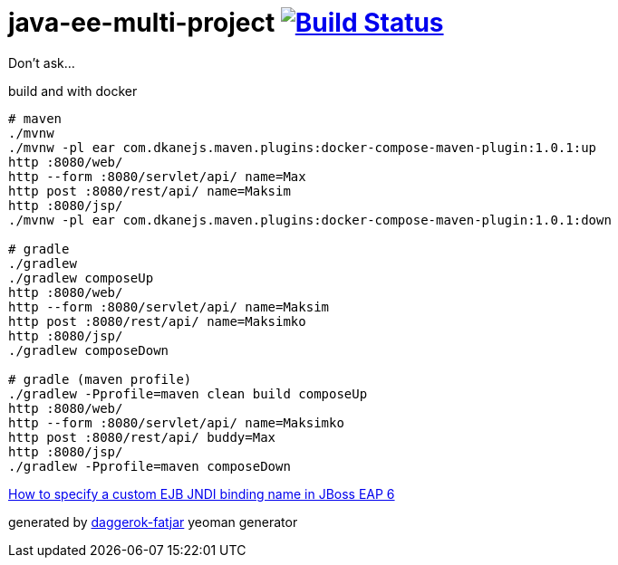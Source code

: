 = java-ee-multi-project image:https://travis-ci.org/daggerok/java-ee-multi-project.svg?branch=master["Build Status", link="https://travis-ci.org/daggerok/java-ee-multi-project"]

Don't ask...

//tag::content[]

.build and with docker
----
# maven
./mvnw
./mvnw -pl ear com.dkanejs.maven.plugins:docker-compose-maven-plugin:1.0.1:up
http :8080/web/
http --form :8080/servlet/api/ name=Max
http post :8080/rest/api/ name=Maksim
http :8080/jsp/
./mvnw -pl ear com.dkanejs.maven.plugins:docker-compose-maven-plugin:1.0.1:down

# gradle
./gradlew
./gradlew composeUp
http :8080/web/
http --form :8080/servlet/api/ name=Maksim
http post :8080/rest/api/ name=Maksimko
http :8080/jsp/
./gradlew composeDown

# gradle (maven profile)
./gradlew -Pprofile=maven clean build composeUp
http :8080/web/
http --form :8080/servlet/api/ name=Maksimko
http post :8080/rest/api/ buddy=Max
http :8080/jsp/
./gradlew -Pprofile=maven composeDown
----

link:https://access.redhat.com/solutions/183733[How to specify a custom EJB JNDI binding name in JBoss EAP 6]

generated by link:https://github.com/daggerok/generator-daggerok-fatjar/[daggerok-fatjar] yeoman generator

//end::content[]
